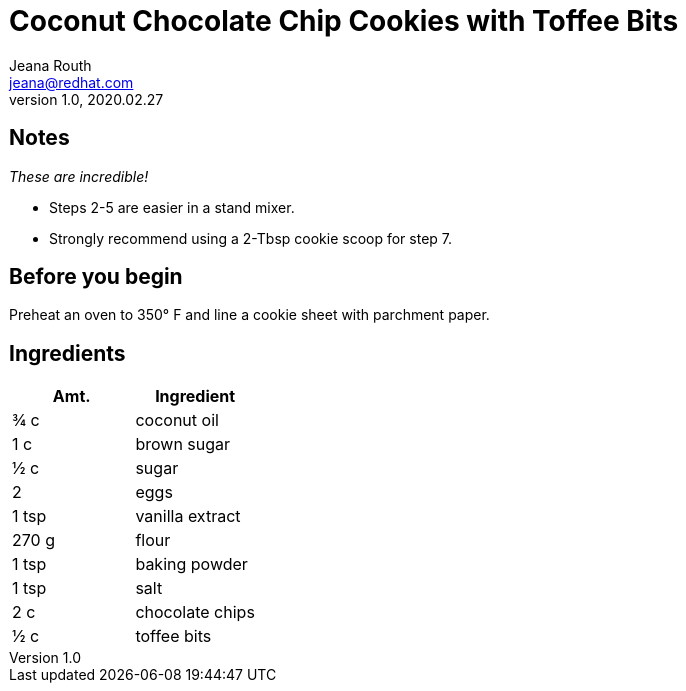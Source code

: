 = Coconut Chocolate Chip Cookies with Toffee Bits
Jeana Routh <jeana@redhat.com>
v1.0, 2020.02.27

== Notes
_These are incredible!_

* Steps 2-5 are easier in a stand mixer.
* Strongly recommend using a 2-Tbsp cookie scoop for step 7.

== Before you begin
Preheat an oven to 350° F and line a cookie sheet with parchment paper.

== Ingredients
|===
|Amt. |Ingredient

|¾ c
|coconut oil

|1 c
|brown sugar

|½ c
|sugar

|2
|eggs

|1 tsp
|vanilla extract

|270 g
|flour

|1 tsp
|baking powder

|1 tsp
|salt

|2 c
|chocolate chips

|½ c
|toffee bits
|==

== Directions
. In a small bowl, combine the flour, baking powder, and salt.
. In a large bowl, beat together the coconut oil and sugars until the mixture is light and fluffy.
. Add the eggs one at a time, beating well after each addition.
. Mix in the vanilla.
. Slowly add the flour mixture to the wet mixture.
. Stir in the chocolate chips and toffee bits by hand.
+
====
NOTE: Do not use a stand mixer to incorporate the chocolate chips and toffee bits.
====
. Scoop the dough into 2-Tbsp rounds and place onto the prepared cookie sheet.
. (Optional) Sprinkle a small amount of salt over each cookie.
. Bake for 10–12 minutes, or until the cookies are slightly golden brown.

_Recipe from https://youarenotsosmart.com/cookie-recipes/coconut-chocolate-chip-cookies[YANSS episode 29^]_
